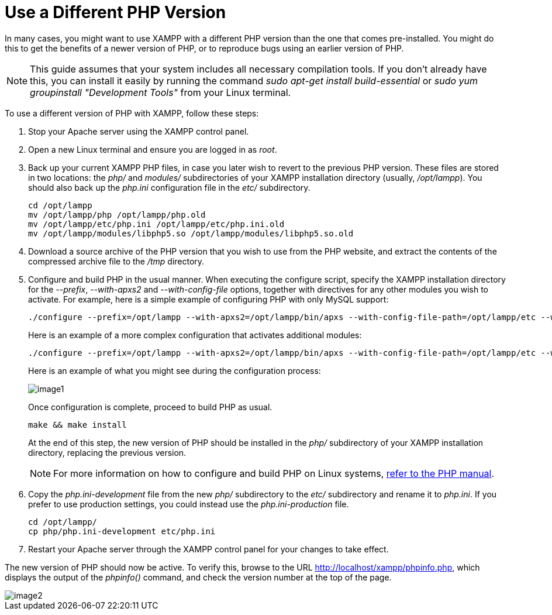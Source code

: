 = Use a Different PHP Version

In many cases, you might want to use XAMPP with a different PHP version than the one that comes pre-installed. You might do this to get the benefits of a newer version of PHP, or to reproduce bugs using an earlier version of PHP.

NOTE: This guide assumes that your system includes all necessary compilation tools. If you don't already have this, you can install it easily by running the command _sudo apt-get install build-essential_ or _sudo yum groupinstall "Development Tools"_ from your Linux terminal.

To use a different version of PHP with XAMPP, follow these steps:

 . Stop your Apache server using the XAMPP control panel.

 . Open a new Linux terminal and ensure you are logged in as _root_.

 . Back up your current XAMPP PHP files, in case you later wish to revert to the previous PHP version. These files are stored in two locations: the _php/_ and _modules/_ subdirectories of your XAMPP installation directory (usually, _/opt/lampp_). You should also back up the _php.ini_ configuration file in the _etc/_ subdirectory.
+
 cd /opt/lampp
 mv /opt/lampp/php /opt/lampp/php.old
 mv /opt/lampp/etc/php.ini /opt/lampp/etc/php.ini.old
 mv /opt/lampp/modules/libphp5.so /opt/lampp/modules/libphp5.so.old

 . Download a source archive of the PHP version that you wish to use from the PHP website, and extract the contents of the compressed archive file to the _/tmp_ directory.

 . Configure and build PHP in the usual manner. When executing the configure script, specify the XAMPP installation directory for the _--prefix_, _--with-apxs2_ and _--with-config-file_ options, together with directives for any other modules you wish to activate. For example, here is a simple example of configuring PHP with only MySQL support:
+
 ./configure --prefix=/opt/lampp --with-apxs2=/opt/lampp/bin/apxs --with-config-file-path=/opt/lampp/etc --with-mysql=mysqlnd
+
Here is an example of a  more complex configuration that activates additional modules:
+
 ./configure --prefix=/opt/lampp --with-apxs2=/opt/lampp/bin/apxs --with-config-file-path=/opt/lampp/etc --with-mysql=mysqlnd --enable-inline-optimization --disable-debug --enable-bcmath --enable-calendar --enable-ctype --enable-ftp --enable-gd-native-ttf --enable-magic-quotes --enable-shmop --disable-sigchild --enable-sysvsem --enable-sysvshm --enable-wddx --with-gdbm=/opt/lampp --with-jpeg-dir=/opt/lampp --with-png-dir=/opt/lampp --with-freetype-dir=/opt/lampp --with-zlib=yes --with-zlib-dir=/opt/lampp --with-openssl=/opt/lampp --with-xsl=/opt/lampp --with-ldap=/opt/lampp --with-gd --with-imap-ssl --with-gettext=/opt/lampp --with-mssql=/opt/lampp --with-sybase-ct=/opt/lampp --with-mysql-sock=/opt/lampp/var/mysql/mysql.sock --with-oci8=shared,instantclient,/opt/lampp/lib/instantclient --with-mcrypt=/opt/lampp --with-mhash=/opt/lampp --enable-sockets --enable-mbstring=all --with-curl=/opt/lampp --enable-mbregex --enable-zend-multibyte --enable-exif --with-bz2=/opt/lampp --with-sqlite=shared,/opt/lampp --with-sqlite3=/opt/lampp --with-libxml-dir=/opt/lampp --enable-soap --enable-pcntl --with-mysqli=mysqlnd  --with-iconv=/opt/lampp --with-pdo-mysql=mysqlnd  --with-pdo-sqlite --with-icu-dir=/opt/lampp --enable-fileinfo --enable-phar --enable-zip --enable-intl
+
Here is an example of what you might see during the configuration process:
+
image::use-different-php-version/image1.png[]
+
Once configuration is complete, proceed to build PHP as usual.
+
 make && make install
+
At the end of this step, the new version of PHP should be installed in the _php/_ subdirectory of your XAMPP installation directory, replacing the previous version.
+
NOTE: For more information on how to configure and build PHP on Linux systems, http://php.net/manual/en/install.unix.apache2.php[refer to the PHP manual].

 . Copy the _php.ini-development_ file from the new _php/_ subdirectory to the _etc/_ subdirectory and rename it to _php.ini_. If you prefer to use production settings, you could instead use the _php.ini-production_ file.

 cd /opt/lampp/
 cp php/php.ini-development etc/php.ini

 . Restart your Apache server through the XAMPP control panel for your changes to take effect.

The new version of PHP should now be active. To verify this, browse to the URL http://localhost/xampp/phpinfo.php, which displays the output of the _phpinfo()_ command, and check the version number at the top of the page.

image::use-different-php-version/image2.png[]
